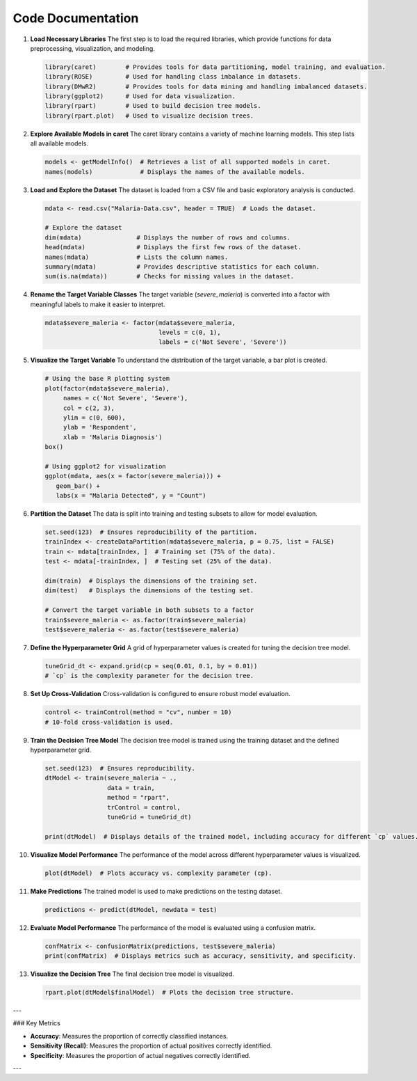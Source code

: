 Code Documentation
==================

1. **Load Necessary Libraries**
   The first step is to load the required libraries, which provide functions for data preprocessing, visualization, and modeling.

   .. code-block:: r

      library(caret)        # Provides tools for data partitioning, model training, and evaluation.
      library(ROSE)         # Used for handling class imbalance in datasets.
      library(DMwR2)        # Provides tools for data mining and handling imbalanced datasets.
      library(ggplot2)      # Used for data visualization.
      library(rpart)        # Used to build decision tree models.
      library(rpart.plot)   # Used to visualize decision trees.

2. **Explore Available Models in caret**
   The caret library contains a variety of machine learning models. This step lists all available models.

   .. code-block:: r

      models <- getModelInfo()  # Retrieves a list of all supported models in caret.
      names(models)             # Displays the names of the available models.

3. **Load and Explore the Dataset**
   The dataset is loaded from a CSV file and basic exploratory analysis is conducted.

   .. code-block:: r

      mdata <- read.csv("Malaria-Data.csv", header = TRUE)  # Loads the dataset.

      # Explore the dataset
      dim(mdata)               # Displays the number of rows and columns.
      head(mdata)              # Displays the first few rows of the dataset.
      names(mdata)             # Lists the column names.
      summary(mdata)           # Provides descriptive statistics for each column.
      sum(is.na(mdata))        # Checks for missing values in the dataset.

4. **Rename the Target Variable Classes**
   The target variable (`severe_maleria`) is converted into a factor with meaningful labels to make it easier to interpret.

   .. code-block:: r

      mdata$severe_maleria <- factor(mdata$severe_maleria, 
                                     levels = c(0, 1), 
                                     labels = c('Not Severe', 'Severe'))

5. **Visualize the Target Variable**
   To understand the distribution of the target variable, a bar plot is created.

   .. code-block:: r

      # Using the base R plotting system
      plot(factor(mdata$severe_maleria), 
           names = c('Not Severe', 'Severe'), 
           col = c(2, 3), 
           ylim = c(0, 600), 
           ylab = 'Respondent', 
           xlab = 'Malaria Diagnosis')
      box()

      # Using ggplot2 for visualization
      ggplot(mdata, aes(x = factor(severe_maleria))) + 
         geom_bar() + 
         labs(x = "Malaria Detected", y = "Count")

6. **Partition the Dataset**
   The data is split into training and testing subsets to allow for model evaluation.

   .. code-block:: r

      set.seed(123)  # Ensures reproducibility of the partition.
      trainIndex <- createDataPartition(mdata$severe_maleria, p = 0.75, list = FALSE)
      train <- mdata[trainIndex, ]  # Training set (75% of the data).
      test <- mdata[-trainIndex, ]  # Testing set (25% of the data).

      dim(train)  # Displays the dimensions of the training set.
      dim(test)   # Displays the dimensions of the testing set.

      # Convert the target variable in both subsets to a factor
      train$severe_maleria <- as.factor(train$severe_maleria)
      test$severe_maleria <- as.factor(test$severe_maleria)

7. **Define the Hyperparameter Grid**
   A grid of hyperparameter values is created for tuning the decision tree model.

   .. code-block:: r

      tuneGrid_dt <- expand.grid(cp = seq(0.01, 0.1, by = 0.01))
      # `cp` is the complexity parameter for the decision tree.

8. **Set Up Cross-Validation**
   Cross-validation is configured to ensure robust model evaluation.

   .. code-block:: r

      control <- trainControl(method = "cv", number = 10)
      # 10-fold cross-validation is used.

9. **Train the Decision Tree Model**
   The decision tree model is trained using the training dataset and the defined hyperparameter grid.

   .. code-block:: r

      set.seed(123)  # Ensures reproducibility.
      dtModel <- train(severe_maleria ~ ., 
                       data = train, 
                       method = "rpart", 
                       trControl = control,
                       tuneGrid = tuneGrid_dt)

      print(dtModel)  # Displays details of the trained model, including accuracy for different `cp` values.

10. **Visualize Model Performance**
    The performance of the model across different hyperparameter values is visualized.

    .. code-block:: r

       plot(dtModel)  # Plots accuracy vs. complexity parameter (cp).

11. **Make Predictions**
    The trained model is used to make predictions on the testing dataset.

    .. code-block:: r

       predictions <- predict(dtModel, newdata = test)

12. **Evaluate Model Performance**
    The performance of the model is evaluated using a confusion matrix.

    .. code-block:: r

       confMatrix <- confusionMatrix(predictions, test$severe_maleria)
       print(confMatrix)  # Displays metrics such as accuracy, sensitivity, and specificity.

13. **Visualize the Decision Tree**
    The final decision tree model is visualized.

    .. code-block:: r

       rpart.plot(dtModel$finalModel)  # Plots the decision tree structure.

---

### Key Metrics

- **Accuracy**: Measures the proportion of correctly classified instances.
- **Sensitivity (Recall)**: Measures the proportion of actual positives correctly identified.
- **Specificity**: Measures the proportion of actual negatives correctly identified.

---